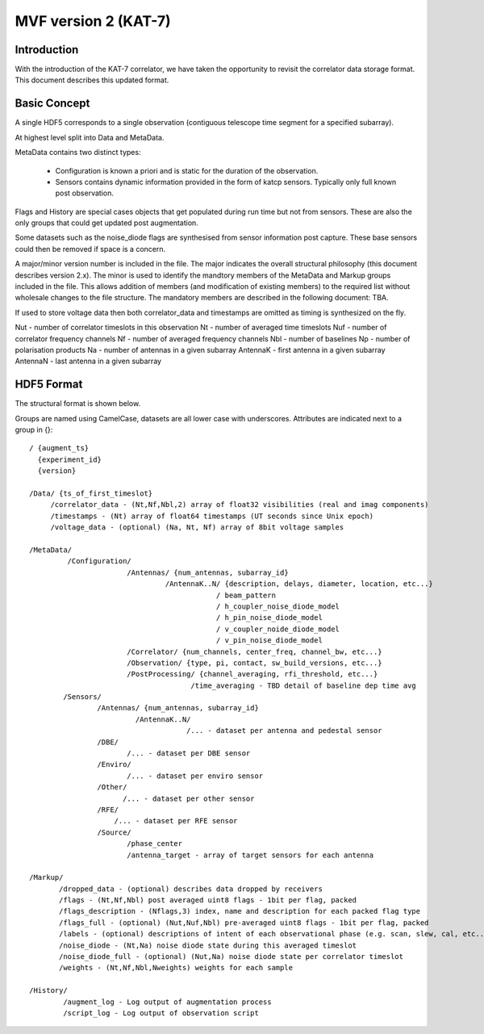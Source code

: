 .. _hdf5_format_v2:

MVF version 2 (KAT-7)
======================

.. sectionauthor:: Simon Ratcliffe <sratcliffe@ska.ac.za>, Ludwig Schwardt <ludwig@ska.ac.za>

Introduction
------------

With the introduction of the KAT-7 correlator, we have taken the opportunity to revisit the correlator data storage format. This document describes this updated format.

Basic Concept
-------------
A single HDF5 corresponds to a single observation (contiguous telescope time segment for a specified subarray).

At highest level split into Data and MetaData.

MetaData contains two distinct types:

 * Configuration is known a priori and is static for the duration of the observation.
 * Sensors contains dynamic information provided in the form of katcp sensors. Typically only full known post observation.

Flags and History are special cases objects that get populated during run time but not from sensors. These are also the only groups that could get updated post augmentation.

Some datasets such as the noise_diode flags are synthesised from sensor information post capture. These base sensors could then be removed if space is a concern.

A major/minor version number is included in the file. The major indicates the overall structural philosophy (this document describes version 2.x). The minor is used
to identify the mandtory members of the MetaData and Markup groups included in the file. This allows addition of members (and modification of existing members) to the required list without wholesale changes to the file structure. The mandatory members are described in the following document: TBA.

If used to store voltage data then both correlator_data and timestamps are omitted as timing is synthesized on the fly.

Nut - number of correlator timeslots in this observation
Nt - number of averaged time timeslots
Nuf - number of correlator frequency channels
Nf - number of averaged frequency channels
Nbl - number of baselines
Np - number of polarisation products
Na - number of antennas in a given subarray
AntennaK - first antenna in a given subarray
AntennaN - last antenna in a given subarray

HDF5 Format
-----------

The structural format is shown below.

Groups are named using CamelCase, datasets are all lower case with underscores.
Attributes are indicated next to a group in {}::

 / {augment_ts}
   {experiment_id}
   {version}
 
 /Data/ {ts_of_first_timeslot}
      /correlator_data - (Nt,Nf,Nbl,2) array of float32 visibilities (real and imag components)
      /timestamps - (Nt) array of float64 timestamps (UT seconds since Unix epoch)
      /voltage_data - (optional) (Na, Nt, Nf) array of 8bit voltage samples
 
 /MetaData/
          /Configuration/
                        /Antennas/ {num_antennas, subarray_id}
                                 /AntennaK..N/ {description, delays, diameter, location, etc...}
                                             / beam_pattern
                                             / h_coupler_noise_diode_model
                                             / h_pin_noise_diode_model
                                             / v_coupler_noide_diode_model
                                             / v_pin_noise_diode_model
                        /Correlator/ {num_channels, center_freq, channel_bw, etc...}
                        /Observation/ {type, pi, contact, sw_build_versions, etc...}
                        /PostProcessing/ {channel_averaging, rfi_threshold, etc...}
                                       /time_averaging - TBD detail of baseline dep time avg
         /Sensors/
                 /Antennas/ {num_antennas, subarray_id}
                          /AntennaK..N/
                                      /... - dataset per antenna and pedestal sensor
                 /DBE/
                        /... - dataset per DBE sensor                
                 /Enviro/
                        /... - dataset per enviro sensor
                 /Other/
                       /... - dataset per other sensor
                 /RFE/
                     /... - dataset per RFE sensor
                 /Source/
                        /phase_center
                        /antenna_target - array of target sensors for each antenna

 /Markup/
        /dropped_data - (optional) describes data dropped by receivers
        /flags - (Nt,Nf,Nbl) post averaged uint8 flags - 1bit per flag, packed
        /flags_description - (Nflags,3) index, name and description for each packed flag type
        /flags_full - (optional) (Nut,Nuf,Nbl) pre-averaged uint8 flags - 1bit per flag, packed
        /labels - (optional) descriptions of intent of each observational phase (e.g. scan, slew, cal, etc..)
        /noise_diode - (Nt,Na) noise diode state during this averaged timeslot
        /noise_diode_full - (optional) (Nut,Na) noise diode state per correlator timeslot
        /weights - (Nt,Nf,Nbl,Nweights) weights for each sample

 /History/
         /augment_log - Log output of augmentation process
         /script_log - Log output of observation script
